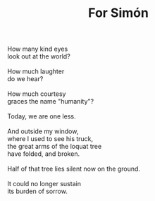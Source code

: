 :PROPERTIES:
:ID:       073A06BD-2D97-40B3-9A98-201CA094C2A7
:SLUG:     for-simon
:END:
#+filetags: :poetry:
#+title: For Simón

#+BEGIN_VERSE
How many kind eyes
look out at the world?

How much laughter
do we hear?

How much courtesy
graces the name "humanity"?

Today, we are one less.

And outside my window,
where I used to see his truck,
the great arms of the loquat tree
have folded, and broken.

Half of that tree lies silent now on the ground.

It could no longer sustain
its burden of sorrow.
#+END_VERSE
